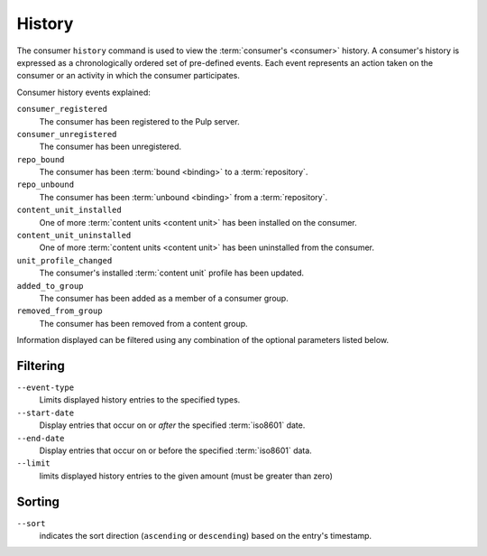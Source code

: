History
=======

The consumer ``history`` command is used to view the :term:`consumer's <consumer>`
history.  A consumer's history is expressed as a chronologically ordered set of
pre-defined events.  Each event represents an action taken on the consumer or an
activity in which the consumer participates.

Consumer history events explained:

``consumer_registered``
  The consumer has been registered to the Pulp server.

``consumer_unregistered``
  The consumer has been unregistered.

``repo_bound``
  The consumer has been :term:`bound <binding>` to a :term:`repository`.

``repo_unbound``
  The consumer has been :term:`unbound <binding>` from a :term:`repository`.

``content_unit_installed``
  One of more :term:`content units <content unit>` has been installed on the consumer.

``content_unit_uninstalled``
  One of more :term:`content units <content unit>` has been uninstalled from the consumer.

``unit_profile_changed``
  The consumer's installed :term:`content unit` profile has been updated.

``added_to_group``
  The consumer has been added as a member of a consumer group.

``removed_from_group``
  The consumer has been removed from a content group.

Information displayed can be filtered using any combination of the optional
parameters listed below.

Filtering
^^^^^^^^^

``--event-type``
  Limits displayed history entries to the specified types.

``--start-date``
  Display entries that occur on or *after* the specified :term:`iso8601` date.

``--end-date``
  Display entries that occur on or before the specified :term:`iso8601` data.

``--limit``
  limits displayed history entries to the given amount (must be
  greater than zero)

Sorting
^^^^^^^

``--sort``
  indicates the sort direction (``ascending`` or ``descending``)
  based on the entry's timestamp.

